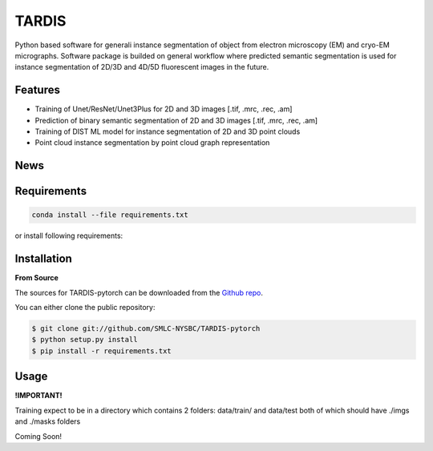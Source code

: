 TARDIS
======

.. image:: https://img.shields.io/badge/release-0.1.0_beta1-success
        :target: https://img.shields.io/badge/release-0.1.0_beta1-success

.. image:: https://readthedocs.org/projects/tardis-pytorch/badge/?version=latest
        :target: https://tardis-pytorch.readthedocs.io/en/latest/?badge=latest
        :alt: Documentation Status

Python based software for generali instance segmentation of object from electron microscopy (EM) and 
cryo-EM micrographs. Software package is builded on general workflow where predicted semantic segmentation 
is used for instance segmentation of 2D/3D and 4D/5D fluorescent images in the future.

.. image:: ../../resources/workflow.jpg
        :target: ../../resources/workflow.jpg
        :alt: TARDIS workflow


Features
--------
* Training of Unet/ResNet/Unet3Plus for 2D and 3D images [.tif, .mrc, .rec, .am]
* Prediction of binary semantic segmentation of 2D and 3D images [.tif, .mrc, .rec, .am]
* Training of DIST ML model for instance segmentation of 2D and 3D point clouds
* Point cloud instance segmentation by point cloud graph representation

News
----
.. raw:: html

    <details>
    <summary><b>TARDIS v0.1.0 release candidate 2 (RC2) - (2023-03-21)</b></summary>

    <ul>
    <li> General improvement form MT prediction </li>
    <li> Added support for Cry-mem prediction </li>
    <li> Added support for node (RGB) features in DIST </li>
    <li> Full support for Pytorch 2.0 </li>
    </ul>
    </details>

    <details>
    <summary><b>TARDIS v0.1.0 release candidate 1 (RC1) - (2023-02-08)</b></summary>

    <ul>
    <li> Overall clean-up for final release </li>
    <li> Added full code documentation </li>
    <li> Added full stable suport for MT prediction </li>
    <li> Added support for ScanNetV2 dataset prediction with DIST </li>
    <li> Added costume TARDIS error and console logo outputs </li>
    <li> TARDIS error handling </li>
    </ul>
    </details>

    <details>
    <summary><b>TARDIS v0.1.0 beta 2 - (2022-09-14)</b></summary>

    <ul>
    <li> Cryo-Membrane 2D support </li>
    <li> Stable training and prediction entries for spindletorch and DIST </li>
    <li> Restructure and standardized naming iand versioning in TARDIS </li>
    <li> Combined all side-code into TARDIS </li>
    <li> Full support for Amira formats, MRC/REC, TIF </li>
    </ul>
    </details>

    <details><summary><b>TARDIS v0.1.0 beta 1</b></summary>
    <ul>
    <li> Cryo-Membrane 2D support </li>
    <li> Stable training and prediction entries for spindletorch and DIST </li>
    <li> Restructure and standardized naming iand versioning in TARDIS </li>
    </details>


Requirements
------------
.. code-block::

	conda install --file requirements.txt

or install following requirements:
	.. include:: ../../requirements.txt
		:literal:


Installation
------------
**From Source**

The sources for TARDIS-pytorch can be downloaded from the `Github repo`_.

You can either clone the public repository:

.. code-block:: console

    $ git clone git://github.com/SMLC-NYSBC/TARDIS-pytorch
    $ python setup.py install
    $ pip install -r requirements.txt

.. _Github repo: https://github.com/SMLC-NYSBC/TARDIS-pytorch
.. _tarball: https://github.com/SMLC-NYSBC/TARDIS-pytorch/tarball/master


Usage
-----
**!IMPORTANT!** 

Training expect to be in a directory which contains 2 folders: 
data/train/ and data/test both of which should have ./imgs and ./masks folders

Coming Soon!